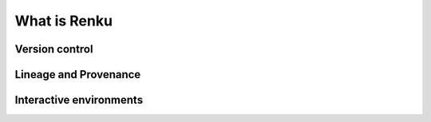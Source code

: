 .. _what_is_renku:

What is Renku
-------------

Version control
^^^^^^^^^^^^^^^

Lineage and Provenance
^^^^^^^^^^^^^^^^^^^^^^

Interactive environments
^^^^^^^^^^^^^^^^^^^^^^^^
